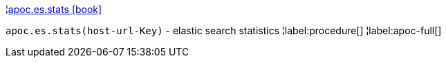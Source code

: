 ¦xref::overview/apoc.es/apoc.es.stats.adoc[apoc.es.stats icon:book[]] +

`apoc.es.stats(host-url-Key)` - elastic search statistics
¦label:procedure[]
¦label:apoc-full[]
